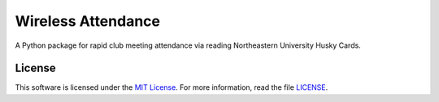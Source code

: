 Wireless Attendance
===================

A Python package for rapid club meeting attendance via reading Northeastern University Husky Cards.


License
-------

This software is licensed under the `MIT License`_. For more
information, read the file `LICENSE`_.

.. _MIT License: https://opensource.org/licenses/MIT
.. _LICENSE: ./LICENSE
